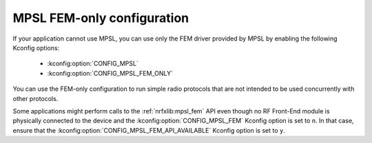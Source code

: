 .. _ug_radio_fem_direct_support:

MPSL FEM-only configuration
###########################

If your application cannot use MPSL, you can use only the FEM driver provided by MPSL by enabling the following Kconfig options:

   * :kconfig:option:`CONFIG_MPSL`
   * :kconfig:option:`CONFIG_MPSL_FEM_ONLY`

You can use the FEM-only configuration to run simple radio protocols that are not intended to be used concurrently with other protocols.

Some applications might perform calls to the :ref:`nrfxlib:mpsl_fem` API even though no RF Front-End module is physically connected to the device and the :kconfig:option:`CONFIG_MPSL_FEM` Kconfig option is set to ``n``.
In that case, ensure that the :kconfig:option:`CONFIG_MPSL_FEM_API_AVAILABLE` Kconfig option is set to ``y``.
